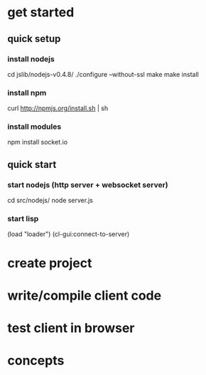* get started

** quick setup

*** install nodejs

cd jslib/nodejs-v0.4.8/
./configure --without-ssl
make
make install

*** install npm
curl http://npmjs.org/install.sh | sh

*** install modules
npm install socket.io
# modules will be installed at ~/node_modules

** quick start

*** start nodejs (http server + websocket server)

cd src/nodejs/
node server.js
# this will start http server at 8000 and websocket server at 8001
# tcp port 3434 will be open for incoming lisp connections

*** start lisp

(load "loader")
(cl-gui:connect-to-server)


* create project

* write/compile client code

* test client in browser

* concepts

